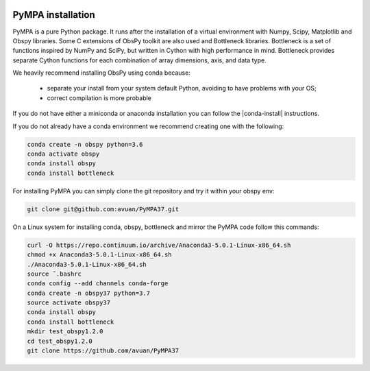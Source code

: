 .. image:: pympa_logo1.png
    :width: 100px
    :align: left
    :alt: pympa_logo1.png
    :target: https://github.com/avuan/PyMPA37/releases

PyMPA installation
=======================

PyMPA is a pure Python package. It runs after the installation of a virtual
environment with Numpy, Scipy, Matplotlib and Obspy libraries.  
Some C extensions of ObsPy toolkit are also used and Bottleneck libraries.
Bottleneck is a set of functions inspired by NumPy and SciPy, but written in 
Cython with high performance in mind. Bottleneck provides separate Cython 
functions for each combination of array dimensions, axis, and data type.

We heavily recommend installing ObsPy using conda because:

 * separate your install from your system default Python, 
   avoiding to have problems with your OS;
 * correct compilation is more probable

If you do not have either a miniconda or anaconda installation you can follow
the |conda-install| instructions.

.. |conda-install| raw:: html

  <a href="https://www.anaconda.com/distribution/" target="_blank">conda-install</a>

If you do not already have a conda environment we recommend creating one
with the following:

.. code-block:: bash

    conda create -n obspy python=3.6
    conda activate obspy
    conda install obspy
    conda install bottleneck

For installing PyMPA you can simply clone the git repository and try it within your obspy env:

.. code-block:: bash

    git clone git@github.com:avuan/PyMPA37.git


On a Linux system for installing conda, obspy, bottleneck and mirror the PyMPA code follow this commands:

.. code-block:: bash
   
    curl -O https://repo.continuum.io/archive/Anaconda3-5.0.1-Linux-x86_64.sh
    chmod +x Anaconda3-5.0.1-Linux-x86_64.sh
    ./Anaconda3-5.0.1-Linux-x86_64.sh
    source ˜.bashrc
    conda config --add channels conda-forge
    conda create -n obspy37 python=3.7
    source activate obspy37
    conda install obspy
    conda install bottleneck
    mkdir test_obspy1.2.0
    cd test_obspy1.2.0
    git clone https://github.com/avuan/PyMPA37 
